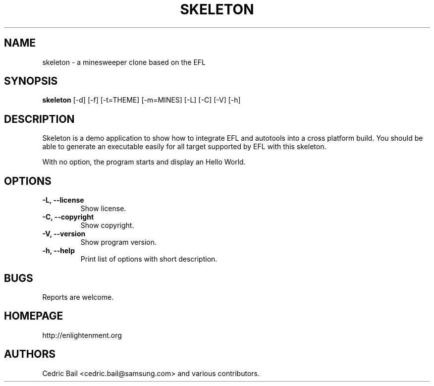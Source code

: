 .TH SKELETON 1 "21 Mar 2013" "skeleton 0.2.3"

.SH NAME
skeleton \- a minesweeper clone based on the EFL

.SH SYNOPSIS
.B skeleton
[-d] [-f] [-t=THEME] [-m=MINES] [-L] [-C] [-V] [-h]

.SH DESCRIPTION

Skeleton is a demo application to show how to integrate EFL and autotools into a
cross platform build. You should be able to generate an executable easily for all
target supported by EFL with this skeleton.

With no option, the program starts and display an Hello World.


.SH OPTIONS

.TP
.B -L, --license
Show license.

.TP
.B -C, --copyright
Show copyright.

.TP
.B -V, --version
Show program version.

.TP
.B -h, --help
Print list of options with short description.


.SH BUGS

Reports are welcome.


.SH HOMEPAGE

http://enlightenment.org


.SH AUTHORS

Cedric Bail <cedric.bail@samsung.com> and various contributors.
